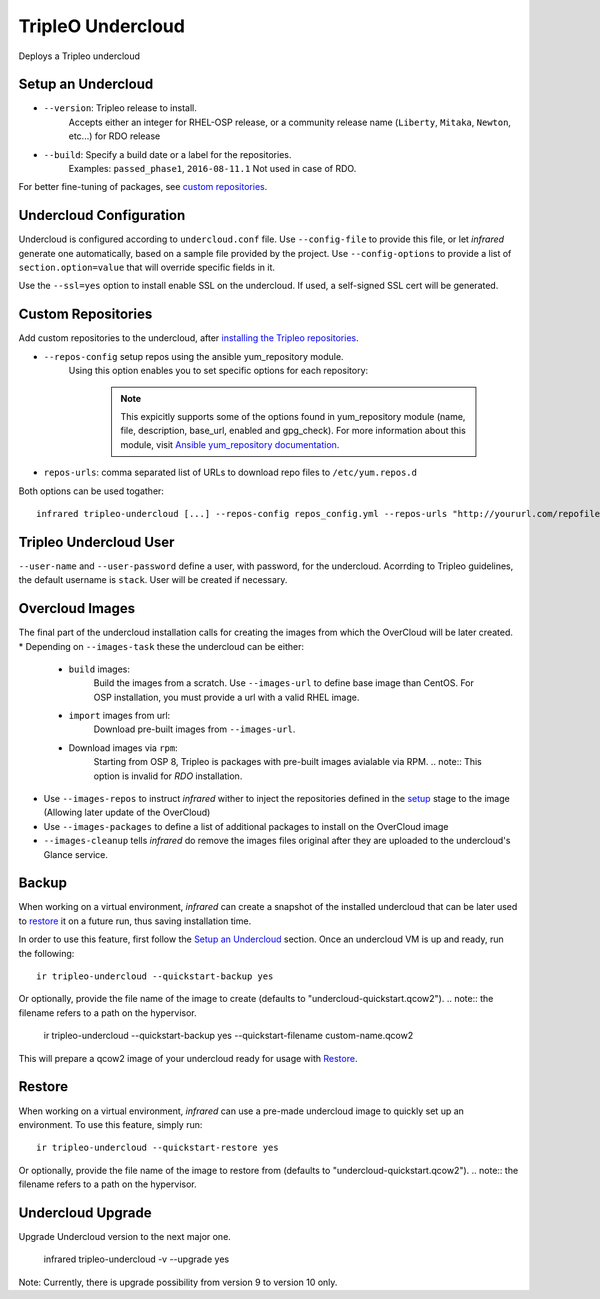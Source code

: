 TripleO Undercloud
==================

Deploys a Tripleo undercloud

Setup an Undercloud
-------------------

* ``--version``: Tripleo release to install.
    Accepts either an integer for RHEL-OSP release, or a community release
    name (``Liberty``, ``Mitaka``, ``Newton``, etc...) for RDO release
* ``--build``: Specify a build date or a label for the repositories.
    Examples: ``passed_phase1``, ``2016-08-11.1``
    Not used in case of RDO.

For better fine-tuning of packages, see `custom repositories`_.

Undercloud Configuration
------------------------

Undercloud is configured according to ``undercloud.conf`` file.
Use ``--config-file`` to provide this file, or let `infrared` generate one automatically, based on
a sample file provided by the project.
Use ``--config-options`` to provide a list of ``section.option=value`` that will override
specific fields in it.

Use the ``--ssl=yes`` option to install enable SSL on the undercloud. If used, a self-signed SSL cert will be generated.

Custom Repositories
-------------------

Add custom repositories to the undercloud, after `installing the Tripleo repositories <Setup Undercloud Packages>`_.

* ``--repos-config`` setup repos using the ansible yum_repository module.
    Using this option enables you to set specific options for each repository:

      .. code-block:: plain
         :caption: repos_config.yml

          ---
          extra_repos:
              - name: my_repo1
                file: my_repo1.file
                description: my repo1
                base_url: http://myurl.com/my_repo1
                enabled: 0
                gpg_check: 0
              - name: my_repo2
                file: my_repo2.file
                description: my repo2
                base_url: http://myurl.com/my_repo2
                enabled: 0
                gpg_check: 0
              ...

      .. note:: This expicitly supports some of the options found in
        yum_repository module (name, file, description, base_url, enabled and gpg_check).
        For more information about this module, visit `Ansible yum_repository documentation <https://docs.ansible.com/ansible/yum_repository_module.html>`_.

* ``repos-urls``: comma separated list of URLs to download repo files to ``/etc/yum.repos.d``

Both options can be used togather::

  infrared tripleo-undercloud [...] --repos-config repos_config.yml --repos-urls "http://yoururl.com/repofile1.repo,http://yoururl.com/repofile2.repo"


Tripleo Undercloud User
-----------------------
``--user-name`` and ``--user-password`` define a user, with password,
for the undercloud. Acorrding to Tripleo guidelines, the default username is ``stack``.
User will be created if necessary.

Overcloud Images
----------------
The final part of the undercloud installation calls for creating the images from which the OverCloud
will be later created.
* Depending on ``--images-task`` these the undercloud can be either:

        * ``build`` images:
                Build the images from a scratch. Use ``--images-url`` to define base image than CentOS.
                For OSP installation, you must provide a url with a valid RHEL image.
        * ``import`` images from url:
                Download pre-built images from ``--images-url``.
        * Download images via ``rpm``:
                Starting from OSP 8, Tripleo is packages with pre-built images avialable via RPM.
                .. note:: This option is invalid for `RDO` installation.

* Use ``--images-repos`` to instruct `infrared` wither to inject the repositories defined in
  the `setup <Setup Undercloud Packages>`_ stage to the image (Allowing later update of the OverCloud)
* Use ``--images-packages`` to define a list of additional packages to install on the OverCloud image
* ``--images-cleanup`` tells `infrared` do remove the images files original after they are uploaded
  to the undercloud's Glance service.

Backup
------
When working on a virtual environment, `infrared` can create a snapshot of the installed undercloud that can be later used
to `restore`_ it on a future run, thus saving installation time.

In order to use this feature, first follow the `Setup an Undercloud`_ section.
Once an undercloud VM is up and ready, run the following::

    ir tripleo-undercloud --quickstart-backup yes

Or optionally, provide the file name of the image to create (defaults to "undercloud-quickstart.qcow2").
.. note:: the filename refers to a path on the hypervisor.

    ir tripleo-undercloud --quickstart-backup yes --quickstart-filename custom-name.qcow2

This will prepare a qcow2 image of your undercloud ready for usage with `Restore`_.

Restore
-------
When working on a virtual environment, `infrared` can use a pre-made undercloud image to quickly set up an environment.
To use this feature, simply run::

    ir tripleo-undercloud --quickstart-restore yes

Or optionally, provide the file name of the image to restore from (defaults to "undercloud-quickstart.qcow2").
.. note:: the filename refers to a path on the hypervisor.

Undercloud Upgrade
---------------------
Upgrade Undercloud version to the next major one.

    infrared tripleo-undercloud -v --upgrade yes

Note: Currently, there is upgrade possibility from version 9 to version 10 only.